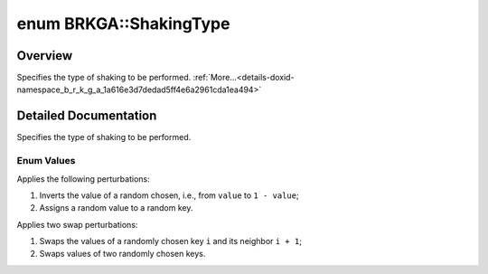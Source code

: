 .. index:: pair: enum; ShakingType
.. _doxid-namespace_b_r_k_g_a_1a616e3d7dedad5ff4e6a2961cda1ea494:
.. _cid-brkga.shakingtype:

enum BRKGA::ShakingType
=======================

Overview
~~~~~~~~

Specifies the type of shaking to be performed. :ref:`More...<details-doxid-namespace_b_r_k_g_a_1a616e3d7dedad5ff4e6a2961cda1ea494>`

.. ref-code-block:: cpp
	:class: overview-code-block

	#include <brkga_mp_ipr.hpp>

	enum BRKGA::ShakingType
	{
	    :ref:`CHANGE<doxid-namespace_b_r_k_g_a_1a616e3d7dedad5ff4e6a2961cda1ea494a421cfd143e450c3f5814a0495409e073>` = 0,
	    :ref:`SWAP<doxid-namespace_b_r_k_g_a_1a616e3d7dedad5ff4e6a2961cda1ea494a46fc23bc4e4d57e5469a39658a6dd3e8>`   = 1,
	};

.. _details-doxid-namespace_b_r_k_g_a_1a616e3d7dedad5ff4e6a2961cda1ea494:

Detailed Documentation
~~~~~~~~~~~~~~~~~~~~~~

Specifies the type of shaking to be performed.

Enum Values
-----------

.. index:: pair: enumvalue; CHANGE
.. _doxid-namespace_b_r_k_g_a_1a616e3d7dedad5ff4e6a2961cda1ea494a421cfd143e450c3f5814a0495409e073:
.. _cid-brkga.shakingtype.change:

.. ref-code-block:: cpp
	:class: title-code-block

	CHANGE

Applies the following perturbations:

#. Inverts the value of a random chosen, i.e., from ``value`` to ``1 - value``;

#. Assigns a random value to a random key.

.. index:: pair: enumvalue; SWAP
.. _doxid-namespace_b_r_k_g_a_1a616e3d7dedad5ff4e6a2961cda1ea494a46fc23bc4e4d57e5469a39658a6dd3e8:
.. _cid-brkga.shakingtype.swap:

.. ref-code-block:: cpp
	:class: title-code-block

	SWAP

Applies two swap perturbations:

#. Swaps the values of a randomly chosen key ``i`` and its neighbor ``i + 1``;

#. Swaps values of two randomly chosen keys.

